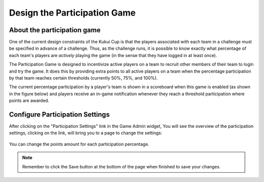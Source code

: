 .. _section-configuration-game-admin-participation-game:

Design the Participation Game
=============================

About the participation game
----------------------------

One of the current design constraints of the Kukui Cup is that the players associated with
each team in a challenge must be specified in advance of a challenge.  Thus, as the
challenge runs, it is possible to know exactly what percentage of each team's players are
*actively* playing the game (in the sense that they have logged in at least once).

The Participation Game is designed to incentivize active players on a team to recruit
other members of their team to login and try the game.  It does this by providing extra
points to all active players on a team when the percentage participation by that team
reaches certain thresholds (currently 50%, 75%, and 100%).

The current percentage participation by a player's team is shown in a scoreboard when this
game is enabled (as shown in the figure below) and players receive an in-game notification whenever they reach a threshold 
participation where points are awarded.

.. figure:: figs/configuration/challenge-design-game-admin-participation-game-scoreboard.png
   :width: 400 px
   :align: center


Configure Participation Settings
--------------------------------

After clicking on the "Participation Settings" link in the Game Admin widget, You will see the overview of the participation settings, clicking on the link, will bring you to a page to change the settings:

.. figure:: figs/configuration/configuration-game-admin-participation-game.png
   :width: 600 px
   :align: center

You can change the points amount for each participation percentage.

.. note:: Remember to click the Save button at the bottom of the page when finished to save your changes.

